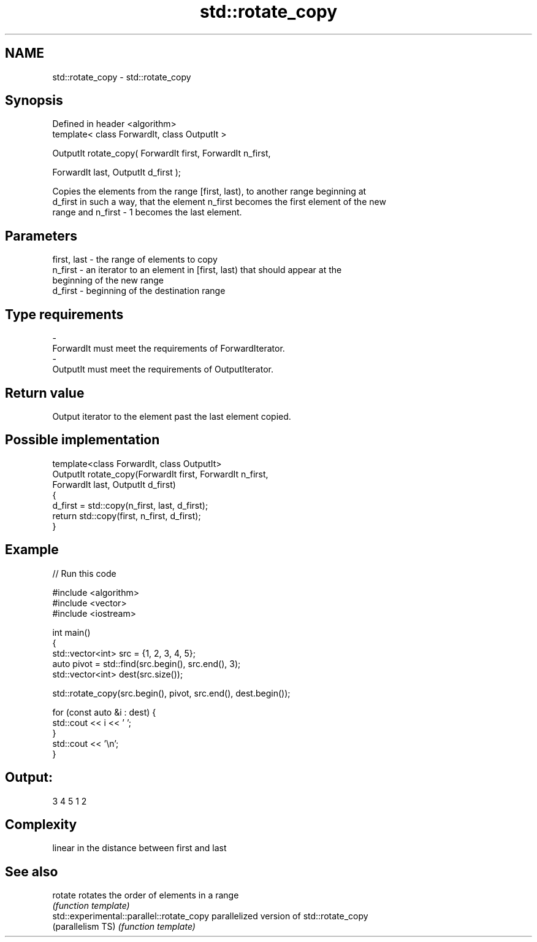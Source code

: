 .TH std::rotate_copy 3 "Nov 25 2015" "2.1 | http://cppreference.com" "C++ Standard Libary"
.SH NAME
std::rotate_copy \- std::rotate_copy

.SH Synopsis
   Defined in header <algorithm>
   template< class ForwardIt, class OutputIt >

   OutputIt rotate_copy( ForwardIt first, ForwardIt n_first,

                         ForwardIt last, OutputIt d_first );

   Copies the elements from the range [first, last), to another range beginning at
   d_first in such a way, that the element n_first becomes the first element of the new
   range and n_first - 1 becomes the last element.

.SH Parameters

   first, last - the range of elements to copy
   n_first     - an iterator to an element in [first, last) that should appear at the
                 beginning of the new range
   d_first     - beginning of the destination range
.SH Type requirements
   -
   ForwardIt must meet the requirements of ForwardIterator.
   -
   OutputIt must meet the requirements of OutputIterator.

.SH Return value

   Output iterator to the element past the last element copied.

.SH Possible implementation

   template<class ForwardIt, class OutputIt>
   OutputIt rotate_copy(ForwardIt first, ForwardIt n_first,
                              ForwardIt last, OutputIt d_first)
   {
       d_first = std::copy(n_first, last, d_first);
       return std::copy(first, n_first, d_first);
   }

.SH Example

   
// Run this code

 #include <algorithm>
 #include <vector>
 #include <iostream>
  
 int main()
 {
     std::vector<int> src = {1, 2, 3, 4, 5};
     auto pivot = std::find(src.begin(), src.end(), 3);
     std::vector<int> dest(src.size());
  
     std::rotate_copy(src.begin(), pivot, src.end(), dest.begin());
  
     for (const auto &i : dest) {
         std::cout << i << ' ';
     }
     std::cout << '\\n';
 }

.SH Output:

 3 4 5 1 2

.SH Complexity

   linear in the distance between first and last

.SH See also

   rotate                                   rotates the order of elements in a range
                                            \fI(function template)\fP 
   std::experimental::parallel::rotate_copy parallelized version of std::rotate_copy
   (parallelism TS)                         \fI(function template)\fP 
